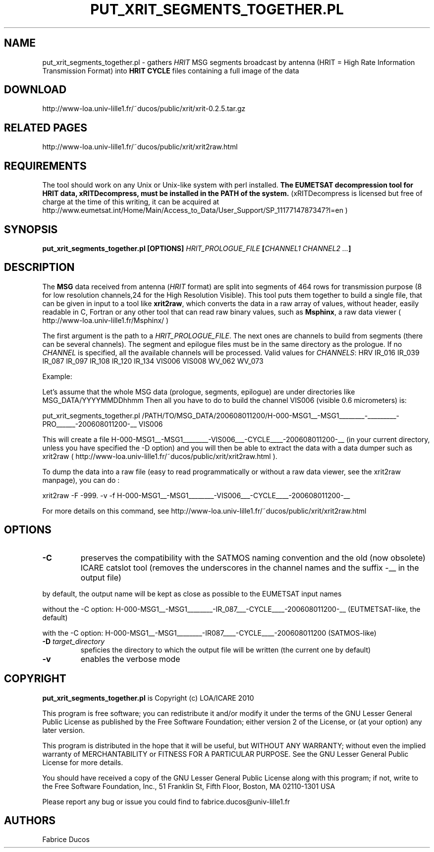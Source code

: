 .TH PUT_XRIT_SEGMENTS_TOGETHER.PL 1
.SH NAME
put_xrit_segments_together.pl \- gathers \fIHRIT\fP MSG segments broadcast by antenna (HRIT = High Rate Information Transmission Format) into \fBHRIT CYCLE\fP files containing a full image of the data
.SH DOWNLOAD
http://www-loa.univ-lille1.fr/~ducos/public/xrit/xrit-0.2.5.tar.gz
.SH RELATED PAGES
http://www-loa.univ-lille1.fr/~ducos/public/xrit/xrit2raw.html

.SH REQUIREMENTS
The tool should work on any Unix or Unix-like system with perl installed. \fBThe EUMETSAT decompression tool for HRIT data, xRITDecompress, must be
installed in the PATH of the system.\fP
(xRITDecompress is licensed but free of charge at the time of this writing, it can be acquired at http://www.eumetsat.int/Home/Main/Access_to_Data/User_Support/SP_1117714787347?l=en )
.SH SYNOPSIS
.B put_xrit_segments_together.pl [OPTIONS] \fIHRIT_PROLOGUE_FILE\fP [\fICHANNEL1 CHANNEL2 ...\fP]
.SH DESCRIPTION
.PP

.PP
The \fBMSG\fP data received from antenna (\fIHRIT\fP format) are split into segments of 464 rows for transmission purpose
(8 for low resolution channels,24 for the High Resolution Visible).
This tool puts them together to build a single file, that can be given in input
to a tool like \fBxrit2raw\fP, which converts the data in a raw array of values, without header, easily readable in C, Fortran
or any other tool that can read raw binary values, such as \fBMsphinx\fP, a raw data viewer ( http://www-loa.univ-lille1.fr/Msphinx/ )

.PP
The first argument is the path to a \fIHRIT_PROLOGUE_FILE\fP.
The next ones are channels to build from segments (there can be several channels). The segment and epilogue files must
be in the same directory as the prologue.
If no \fICHANNEL\fP is specified, all the available channels will be processed.
Valid values for \fICHANNELS\fP: HRV IR_016 IR_039 IR_087 IR_097 IR_108 IR_120 IR_134 VIS006 VIS008 WV_062 WV_073

.PP
Example:

Let's assume that the whole MSG data (prologue, segments, epilogue) are under directories like MSG_DATA/YYYYMMDDhhmm
Then all you have to do to build the channel VIS006 (visible 0.6 micrometers) is:

put_xrit_segments_together.pl /PATH/TO/MSG_DATA/200608011200/H-000-MSG1__-MSG1________-_________-PRO______-200608011200-__ VIS006

This will create a file H-000-MSG1__-MSG1________-VIS006___-CYCLE____-200608011200-__ (in your current directory, unless you have
specified the -D option) and you will then be able to extract the data with a data dumper such as xrit2raw
( http://www-loa.univ-lille1.fr/~ducos/public/xrit/xrit2raw.html ).
.PP
To dump the data into a raw file (easy to read programmatically or without a raw data viewer, see the xrit2raw manpage), you can do :
.PP
xrit2raw -F -999. -v -f H-000-MSG1__-MSG1________-VIS006___-CYCLE____-200608011200-__
.PP
For more details on this command, see http://www-loa.univ-lille1.fr/~ducos/public/xrit/xrit2raw.html
.SH OPTIONS
.TP
.B -C
preserves the compatibility with the SATMOS naming convention and the old (now obsolete) ICARE catslot tool
(removes the underscores in the channel names and the suffix -__ in the output file)
.PP
by default, the output name will be kept as close as possible to the EUMETSAT input names
.PP
without the -C option: H-000-MSG1__-MSG1________-IR_087___-CYCLE____-200608011200-__ (EUTMETSAT-like, the default)
.PP
with the -C option:    H-000-MSG1__-MSG1________-IR087____-CYCLE____-200608011200    (SATMOS-like)

.TP
.B -D \fItarget_directory\fP
speficies the directory to which the output file will be written (the current one by default)


.TP
.B -v
enables the verbose mode

.SH COPYRIGHT
\fBput_xrit_segments_together.pl\fP is Copyright (c) LOA/ICARE 2010
.PP
This program is free software; you can redistribute it and/or modify
it under the terms of the GNU Lesser General Public License as published by
the Free Software Foundation; either version 2 of the License, or
(at your option) any later version.

.PP
This program is distributed in the hope that it will be useful,
but WITHOUT ANY WARRANTY; without even the implied warranty of
MERCHANTABILITY or FITNESS FOR A PARTICULAR PURPOSE.  See the
GNU Lesser General Public License for more details.

.PP
You should have received a copy of the GNU Lesser General Public License
along with this program; if not, write to the Free Software
Foundation, Inc., 51 Franklin St, Fifth Floor, Boston, MA  02110-1301  USA

.PP
Please report any bug or issue you could find to fabrice.ducos@univ-lille1.fr
.SH AUTHORS
Fabrice Ducos

